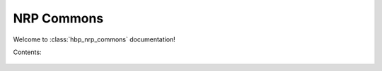 .. _hbp_nrp_commons_docs:

NRP Commons
===========


Welcome to :class:`hbp_nrp_commons` documentation!

Contents:

   .. toctree::
      :maxdepth: 2
      
      developer_manual
